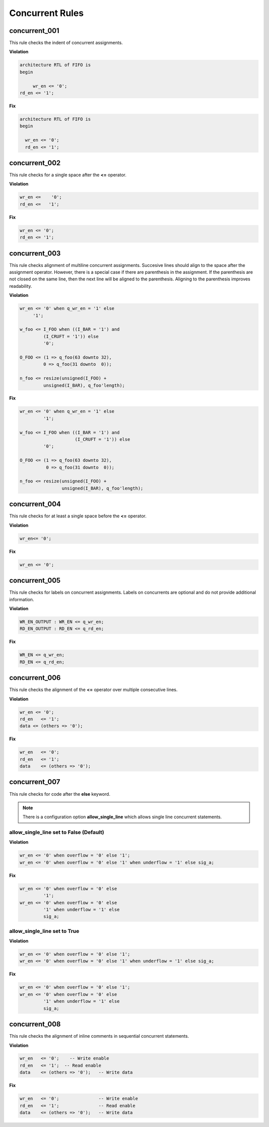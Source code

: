 Concurrent Rules
----------------


concurrent_001
##############

This rule checks the indent of concurrent assignments.

**Violation**

.. code-block:: vhdl

   architecture RTL of FIFO is
   begin

        wr_en <= '0';
   rd_en <= '1';

**Fix**

.. code-block:: vhdl

   architecture RTL of FIFO is
   begin

     wr_en <= '0';
     rd_en <= '1';

concurrent_002
##############

This rule checks for a single space after the **<=** operator.

**Violation**

.. code-block:: vhdl

   wr_en <=    '0';
   rd_en <=   '1';

**Fix**

.. code-block:: vhdl

   wr_en <= '0';
   rd_en <= '1';

concurrent_003
##############

This rule checks alignment of multiline concurrent assignments.
Succesive lines should align to the space after the assignment operator.
However, there is a special case if there are parenthesis in the assignment.
If the parenthesis are not closed on the same line, then the next line will be aligned to the parenthesis.
Aligning to the parenthesis improves readability.

**Violation**

.. code-block:: vhdl

   wr_en <= '0' when q_wr_en = '1' else
        '1';

   w_foo <= I_FOO when ((I_BAR = '1') and
            (I_CRUFT = '1')) else
            '0';

   O_FOO <= (1 => q_foo(63 downto 32),
            0 => q_foo(31 downto  0));

   n_foo <= resize(unsigned(I_FOO) +
            unsigned(I_BAR), q_foo'length);

**Fix**

.. code-block:: vhdl

   wr_en <= '0' when q_wr_en = '1' else
            '1';

   w_foo <= I_FOO when ((I_BAR = '1') and
                        (I_CRUFT = '1')) else
            '0';

   O_FOO <= (1 => q_foo(63 downto 32),
             0 => q_foo(31 downto  0));

   n_foo <= resize(unsigned(I_FOO) +
                   unsigned(I_BAR), q_foo'length);

concurrent_004
##############

This rule checks for at least a single space before the **<=** operator.

**Violation**

.. code-block:: vhdl

   wr_en<= '0';

**Fix**

.. code-block:: vhdl

   wr_en <= '0';

concurrent_005
##############

This rule checks for labels on concurrent assignments.
Labels on concurrents are optional and do not provide additional information.

**Violation**

.. code-block:: vhdl

   WR_EN_OUTPUT : WR_EN <= q_wr_en;
   RD_EN_OUTPUT : RD_EN <= q_rd_en;

**Fix**

.. code-block:: vhdl

   WR_EN <= q_wr_en;
   RD_EN <= q_rd_en;

concurrent_006
##############

This rule checks the alignment of the **<=** operator over multiple consecutive lines.

**Violation**

.. code-block:: vhdl

   wr_en <= '0';
   rd_en   <= '1';
   data <= (others => '0');

**Fix**

.. code-block:: vhdl

   wr_en   <= '0';
   rd_en   <= '1';
   data    <= (others => '0');

concurrent_007
##############

This rule checks for code after the **else** keyword.

.. NOTE:: There is a configuration option **allow_single_line** which allows single line concurrent statements.

allow_single_line set to False (Default)
^^^^^^^^^^^^^^^^^^^^^^^^^^^^^^^^^^^^^^^^

**Violation**

.. code-block:: vhdl

   wr_en <= '0' when overflow = '0' else '1';
   wr_en <= '0' when overflow = '0' else '1' when underflow = '1' else sig_a;

**Fix**

.. code-block:: vhdl

   wr_en <= '0' when overflow = '0' else
            '1';
   wr_en <= '0' when overflow = '0' else
            '1' when underflow = '1' else
            sig_a;

allow_single_line set to True
^^^^^^^^^^^^^^^^^^^^^^^^^^^^^

**Violation**

.. code-block:: vhdl

   wr_en <= '0' when overflow = '0' else '1';
   wr_en <= '0' when overflow = '0' else '1' when underflow = '1' else sig_a;

**Fix**

.. code-block:: vhdl

   wr_en <= '0' when overflow = '0' else '1';
   wr_en <= '0' when overflow = '0' else
            '1' when underflow = '1' else
            sig_a;

concurrent_008
##############

This rule checks the alignment of inline comments in sequential concurrent statements.

**Violation**

.. code-block:: vhdl

   wr_en   <= '0';    -- Write enable
   rd_en   <= '1';  -- Read enable
   data    <= (others => '0');   -- Write data


**Fix**

.. code-block:: vhdl

   wr_en   <= '0';               -- Write enable
   rd_en   <= '1';               -- Read enable
   data    <= (others => '0');   -- Write data

